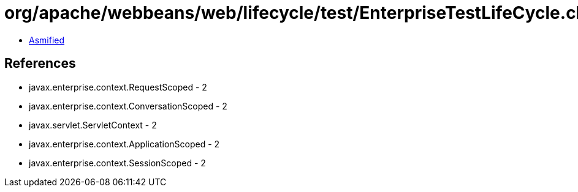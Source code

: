 = org/apache/webbeans/web/lifecycle/test/EnterpriseTestLifeCycle.class

 - link:EnterpriseTestLifeCycle-asmified.java[Asmified]

== References

 - javax.enterprise.context.RequestScoped - 2
 - javax.enterprise.context.ConversationScoped - 2
 - javax.servlet.ServletContext - 2
 - javax.enterprise.context.ApplicationScoped - 2
 - javax.enterprise.context.SessionScoped - 2
